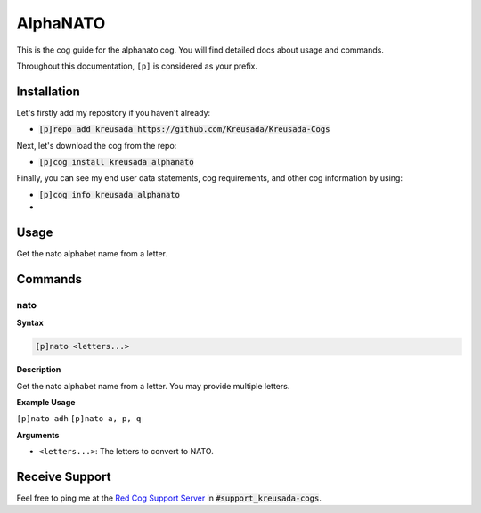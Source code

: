 .. _alphanato:

=========
AlphaNATO
=========

This is the cog guide for the alphanato cog. You will
find detailed docs about usage and commands.

Throughout this documentation, ``[p]`` is considered as your prefix.

------------
Installation
------------

Let's firstly add my repository if you haven't already:

* :code:`[p]repo add kreusada https://github.com/Kreusada/Kreusada-Cogs`

Next, let's download the cog from the repo:

* :code:`[p]cog install kreusada alphanato`

Finally, you can see my end user data statements, cog requirements, and other cog information by using:

* :code:`[p]cog info kreusada alphanato`
* 
.. _alphanato-usage:

-----
Usage
-----

Get the nato alphabet name from a letter.


.. _alphanato-commands:

--------
Commands
--------

.. _alphanato-command-nato:

^^^^
nato
^^^^

**Syntax**

.. code-block:: none

    [p]nato <letters...>

**Description**

Get the nato alphabet name from a letter.
You may provide multiple letters.

**Example Usage**

``[p]nato adh``
``[p]nato a, p, q``

.. image:: /image_alphanato-nato.png
    :alt: nato

**Arguments**

* ``<letters...>``: The letters to convert to NATO.

---------------
Receive Support
---------------

Feel free to ping me at the `Red Cog Support Server <https://discord.gg/GET4DVk>`_ in :code:`#support_kreusada-cogs`.